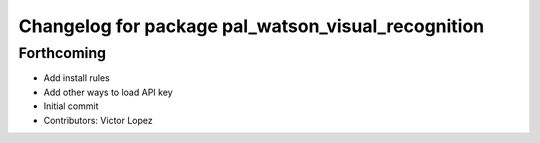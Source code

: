 ^^^^^^^^^^^^^^^^^^^^^^^^^^^^^^^^^^^^^^^^^^^^^^^^^^^
Changelog for package pal_watson_visual_recognition
^^^^^^^^^^^^^^^^^^^^^^^^^^^^^^^^^^^^^^^^^^^^^^^^^^^

Forthcoming
-----------
* Add install rules
* Add other ways to load API key
* Initial commit
* Contributors: Victor Lopez
